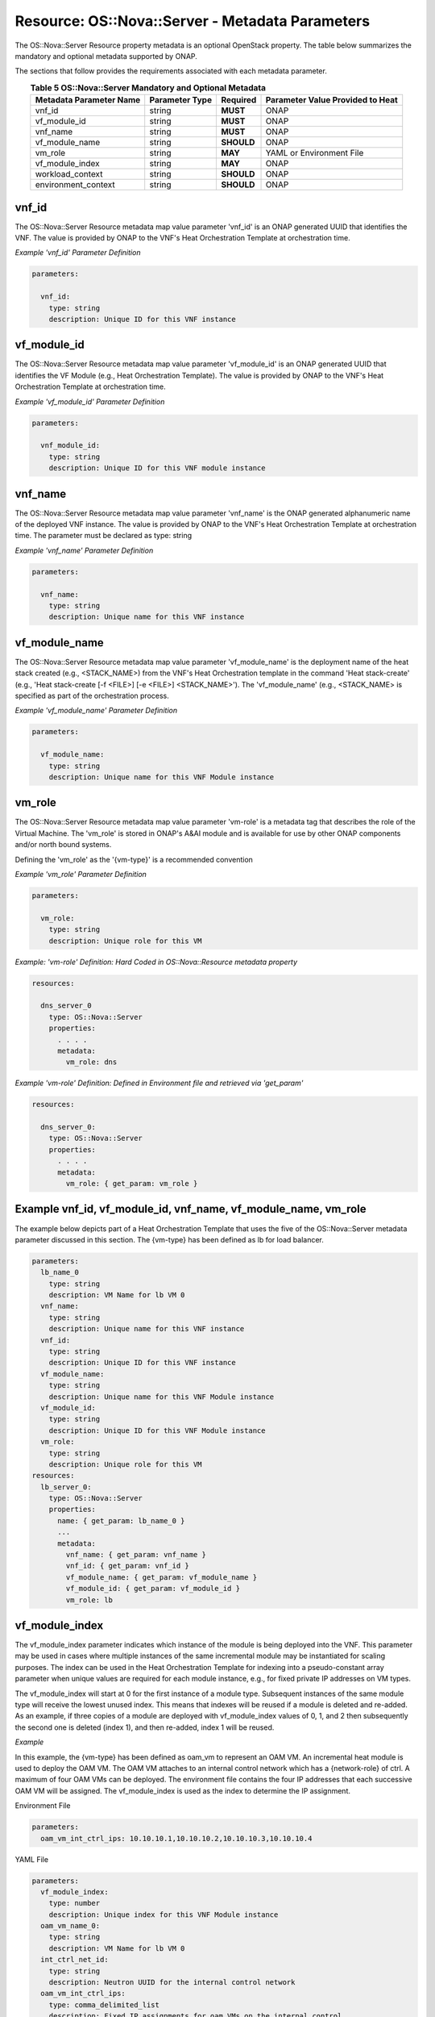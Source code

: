 .. Licensed under a Creative Commons Attribution 4.0 International License.
.. http://creativecommons.org/licenses/by/4.0
.. Copyright 2017 AT&T Intellectual Property.  All rights reserved.

.. _Nova Server - Metadata Parameters:

Resource: OS::Nova::Server - Metadata Parameters
--------------------------------------------------------------------------------

The OS::Nova::Server Resource property metadata is an optional
OpenStack property.
The table below summarizes the mandatory and optional metadata
supported by ONAP.

The sections that follow provides the requirements associated with each
metadata parameter.

.. csv-table:: **Table 5 OS::Nova::Server Mandatory and Optional Metadata**
   :header: Metadata Parameter Name, Parameter Type, Required, Parameter Value Provided to Heat
   :align: center
   :widths: auto

   vnf_id, string, **MUST**, ONAP
   vf_module_id, string, **MUST**, ONAP
   vnf_name, string, **MUST**, ONAP
   vf_module_name, string, **SHOULD**, ONAP
   vm_role, string, **MAY**, YAML or Environment File
   vf_module_index, string, **MAY**, ONAP
   workload_context, string, **SHOULD**, ONAP
   environment_context, string, **SHOULD**, ONAP

vnf_id
^^^^^^^^^

The OS::Nova::Server Resource metadata map value parameter 'vnf_id'
is an ONAP generated UUID that identifies the VNF.  The value
is provided by ONAP to the VNF's Heat Orchestration
Template at orchestration time.


.. req::
    :id: R-37437
    :target: VNF
    :keyword: MUST

    A VNF's Heat Orchestration Template's OS::Nova::Server
    Resource **MUST** contain the metadata map value parameter 'vnf_id'.

.. req::
    :id: R-07507
    :target: VNF
    :keyword: MUST

    A VNF's Heat Orchestration Template's OS::Nova::Server
    Resource metadata map value parameter 'vnf_id' **MUST** be declared
    as type: 'string'.

.. req::
    :id: R-55218
    :target: VNF
    :keyword: MUST NOT

    A VNF's Heat Orchestration Template's OS::Nova::Server
    Resource metadata map value parameter 'vnf_id' **MUST NOT** have
    parameter contraints defined.

.. req::
    :id: R-20856
    :target: VNF
    :keyword: MUST NOT

    A VNF's Heat Orchestration Template's OS::Nova::Server
    Resource metadata map value parameter 'vnf_id' **MUST NOT** be
    enumerated in the Heat Orchestration Template's environment file.

.. req::
    :id: R-44491
    :target: VNF
    :keyword: MUST NOT

    If a VNF's Heat Orchestration Template's OS::Nova::Server
    Resource metadata map value parameter 'vnf_id' is passed into a
    Nested YAML file, the parameter name 'vnf_id' **MUST NOT** change.

*Example 'vnf_id' Parameter Definition*

.. code-block:: yaml

  parameters:

    vnf_id:
      type: string
      description: Unique ID for this VNF instance

vf_module_id
^^^^^^^^^^^^^^^^^^^^

The OS::Nova::Server Resource metadata map value parameter 'vf_module_id'
is an ONAP generated UUID that identifies the VF Module (e.g., Heat
Orchestration Template).  The value
is provided by ONAP to the VNF's Heat Orchestration
Template at orchestration time.


.. req::
    :id: R-71493
    :target: VNF
    :keyword: MUST

    A VNF's Heat Orchestration Template's OS::Nova::Server
    Resource **MUST** contain the metadata map value parameter
    'vf_module_id'.

.. req::
    :id: R-82134
    :target: VNF
    :keyword: MUST

    A VNF's Heat Orchestration Template's OS::Nova::Server
    Resource metadata map value parameter 'vf_module_id' **MUST**
    be declared as type: 'string'.

.. req::
    :id: R-98374
    :target: VNF
    :keyword: MUST NOT

    A VNF's Heat Orchestration Template's OS::Nova::Server
    Resource metadata map value parameter 'vf_module_id' **MUST NOT**
    have parameter contraints defined.

.. req::
    :id: R-72871
    :target: VNF
    :keyword: MUST NOT

    A VNF's Heat Orchestration Template's OS::Nova::Server
    Resource metadata map value parameter 'vf_module_id' **MUST NOT**
    be enumerated in the Heat Orchestration Template's environment file.

.. req::
    :id: R-86237
    :target: VNF
    :keyword: MUST NOT

    If a VNF's Heat Orchestration Template's OS::Nova::Server
    Resource metadata map value parameter 'vf_module_id' is passed
    into a Nested YAML file, the parameter name 'vf_module_id'
    **MUST NOT** change.

*Example 'vf_module_id' Parameter Definition*

.. code-block:: yaml

  parameters:

    vnf_module_id:
      type: string
      description: Unique ID for this VNF module instance


vnf_name
^^^^^^^^^

The OS::Nova::Server Resource metadata map value parameter 'vnf_name'
is the ONAP generated alphanumeric name of the deployed VNF instance.
The value
is provided by ONAP to the VNF's Heat Orchestration
Template at orchestration time.
The parameter must be declared as type: string


.. req::
    :id: R-72483
    :target: VNF
    :keyword: MUST

    A VNF's Heat Orchestration Template's OS::Nova::Server
    Resource **MUST** contain the metadata map value parameter
    'vnf_name'.

.. req::
    :id: R-62428
    :target: VNF
    :keyword: MUST

    A VNF's Heat Orchestration Template's OS::Nova::Server
    Resource metadata map value parameter 'vnf_name' **MUST** be
    declared as type: 'string'.

.. req::
    :id: R-44318
    :target: VNF
    :keyword: MUST NOT

    A VNF's Heat Orchestration Template's OS::Nova::Server
    Resource metadata map value parameter 'vnf_name' **MUST NOT** have
    parameter contraints defined.

.. req::
    :id: R-36542
    :target: VNF
    :keyword: MUST NOT

    A VNF's Heat Orchestration Template's OS::Nova::Server
    Resource metadata map value parameter 'vnf_name' **MUST NOT** be
    enumerated in the Heat Orchestration Template's environment file.

.. req::
    :id: R-16576
    :target: VNF
    :keyword: MUST NOT

    If a VNF's Heat Orchestration Template's OS::Nova::Server
    Resource metadata map value parameter 'vnf_name' is passed into a
    Nested YAML file, the parameter name 'vnf_name' **MUST NOT** change.

*Example 'vnf_name' Parameter Definition*

.. code-block:: yaml

  parameters:

    vnf_name:
      type: string
      description: Unique name for this VNF instance

vf_module_name
^^^^^^^^^^^^^^^^^^

The OS::Nova::Server Resource metadata map value parameter 'vf_module_name'
is the deployment name of the heat stack created (e.g., <STACK_NAME>) from the
VNF's Heat Orchestration template
in the command 'Heat stack-create'
(e.g., 'Heat stack-create [-f <FILE>] [-e <FILE>] <STACK_NAME>').
The 'vf_module_name' (e.g., <STACK_NAME> is specified as
part of the orchestration process.


.. req::
    :id: R-68023
    :target: VNF
    :keyword: SHOULD

    A VNF's Heat Orchestration Template's OS::Nova::Server
    Resource **SHOULD** contain the metadata map value parameter
    'vf_module_name'.

.. req::
    :id: R-39067
    :target: VNF
    :keyword: MUST

    A VNF's Heat Orchestration Template's OS::Nova::Server
    Resource metadata map value parameter 'vf_module_name' **MUST**
    be declared as type: 'string'.

.. req::
    :id: R-15480
    :target: VNF
    :keyword: MUST NOT

    A VNF's Heat Orchestration Template's OS::Nova::Server
    Resource metadata map value parameter 'vf_module_name'
    **MUST NOT** have parameter contraints defined.

.. req::
    :id: R-80374
    :target: VNF
    :keyword: MUST NOT

    A VNF's Heat Orchestration Template's OS::Nova::Server
    Resource metadata map value parameter 'vf_module_name'
    **MUST NOT** be enumerated in the Heat Orchestration Template's
    environment file.

.. req::
    :id: R-49177
    :target: VNF
    :keyword: MUST

    If a VNF's Heat Orchestration Template's OS::Nova::Server
    Resource metadata map value parameter 'vf_module_name' is passed
    into a Nested YAML file, the parameter name 'vf_module_name'
    **MUST NOT** change.

*Example 'vf_module_name' Parameter Definition*

.. code-block:: yaml

  parameters:

    vf_module_name:
      type: string
      description: Unique name for this VNF Module instance

vm_role
^^^^^^^^^

The OS::Nova::Server Resource metadata map value parameter 'vm-role'
is a metadata tag that describes the role of the Virtual Machine.
The 'vm_role' is stored in ONAP's A&AI module and is
available for use by other ONAP components and/or north bound systems.


.. req::
    :id: R-85328
    :target: VNF
    :keyword: MAY

    A VNF's Heat Orchestration Template's OS::Nova::Server
    Resource **MAY** contain the metadata map value parameter 'vm_role'.

.. req::
    :id: R-95430
    :target: VNF
    :keyword: MUST

    A VNF's Heat Orchestration Template's OS::Nova::Server
    Resource metadata map value parameter 'vm_role' **MUST** be
    declared as type: 'string'.

.. req::
    :id: R-67597
    :target: VNF
    :keyword: MUST NOT

    A VNF's Heat Orchestration Template's OS::Nova::Server
    Resource metadata map value parameter 'vm_role' **MUST NOT** have
    parameter contraints defined.


.. req::
    :id: R-46823
    :target: VNF
    :keyword: MUST

    A VNF's Heat Orchestration Template's OS::Nova::Server
    Resource metadata map value parameter 'vnf_name' **MUST** be
    either

     - enumerated in the VNF's Heat Orchestration
       Template's environment file.

     - hard coded in the VNF's Heat Orchestration
       Template's OS::Nova::Resource metadata property.

Defining the 'vm_role' as the '{vm-type}' is a recommended convention


.. req::
    :id: R-86476
    :target: VNF
    :keyword: MUST

    If a VNF's Heat Orchestration Template's OS::Nova::Server
    Resource metadata map value parameter 'vm_role' value **MUST** only
    contain alphanumeric characters and underscores '_'.

.. req::
    :id: R-70757
    :target: VNF
    :keyword: MUST NOT

    If a VNF's Heat Orchestration Template's OS::Nova::Server
    Resource metadata map value parameter 'vm_role' is passed into a
    Nested YAML file, the parameter name 'vm_role' **MUST NOT** change.

*Example 'vm_role' Parameter Definition*

.. code-block:: yaml

  parameters:

    vm_role:
      type: string
      description: Unique role for this VM

*Example: 'vm-role' Definition: Hard Coded in
OS::Nova::Resource metadata property*

.. code-block:: yaml

  resources:

    dns_server_0
      type: OS::Nova::Server
      properties:
        . . . .
        metadata:
          vm_role: dns

*Example 'vm-role' Definition: Defined in Environment file
and retrieved via 'get_param'*

.. code-block:: yaml

  resources:

    dns_server_0:
      type: OS::Nova::Server
      properties:
        . . . .
        metadata:
          vm_role: { get_param: vm_role }

Example vnf_id, vf_module_id, vnf_name, vf_module_name, vm_role
^^^^^^^^^^^^^^^^^^^^^^^^^^^^^^^^^^^^^^^^^^^^^^^^^^^^^^^^^^^^^^^^

The example below depicts part of a Heat Orchestration Template
that uses the five of the OS::Nova::Server metadata parameter
discussed in this section. The {vm-type} has been defined as lb
for load balancer.

.. code-block:: yaml

  parameters:
    lb_name_0
      type: string
      description: VM Name for lb VM 0
    vnf_name:
      type: string
      description: Unique name for this VNF instance
    vnf_id:
      type: string
      description: Unique ID for this VNF instance
    vf_module_name:
      type: string
      description: Unique name for this VNF Module instance
    vf_module_id:
      type: string
      description: Unique ID for this VNF Module instance
    vm_role:
      type: string
      description: Unique role for this VM
  resources:
    lb_server_0:
      type: OS::Nova::Server
      properties:
        name: { get_param: lb_name_0 }
        ...
        metadata:
          vnf_name: { get_param: vnf_name }
          vnf_id: { get_param: vnf_id }
          vf_module_name: { get_param: vf_module_name }
          vf_module_id: { get_param: vf_module_id }
          vm_role: lb

vf_module_index
^^^^^^^^^^^^^^^^^^


.. req::
    :id: R-50816
    :target: VNF
    :keyword: MAY

    A VNF's Heat Orchestration Template's OS::Nova::Server
    Resource **MAY** contain the metadata map value parameter
    'vf_module_index'.

.. req::
    :id: R-54340
    :target: VNF
    :keyword: MUST

    A VNF's Heat Orchestration Template's OS::Nova::Server
    Resource metadata map value parameter 'vf_module_index' **MUST** be
    declared as type: 'number'.

.. req::
    :id: R-09811
    :target: VNF
    :keyword: MUST NOT

    A VNF's Heat Orchestration Template's OS::Nova::Server
    Resource metadata map value parameter 'vf_module_index' **MUST NOT**
    have parameter contraints defined.

.. req::
    :id: R-37039
    :target: VNF
    :keyword: MUST NOT

    A VNF's Heat Orchestration Template's OS::Nova::Server
    Resource metadata map value parameter 'vf_module_index' **MUST NOT**
    be enumerated in the Heat Orchestration Template's environment file.

.. req::
    :id: R-22441
    :target: VNF
    :keyword: MUST NOT

    If a VNF's Heat Orchestration Template's OS::Nova::Server
    Resource metadata map value parameter 'vf\_module\_index' is passed
    into a Nested YAML file, the parameter name 'vf\_module\_index'
    **MUST NOT** change.

.. req::
    :id: R-55306
    :target: VNF
    :keyword: MUST NOT

    If a VNF's Heat Orchestration Template's OS::Nova::Server
    Resource metadata map value parameter 'vf_module_index' **MUST NOT** be
    used in a VNF's Volume Template; it is not supported.

The vf_module_index parameter indicates which instance of the module is being
deployed into the VNF.
This parameter may be used in cases where multiple instances of the same
incremental module may be instantiated for scaling purposes. The index
can be used in the Heat Orchestration Template for indexing into a
pseudo-constant array parameter when unique values are required for each
module instance, e.g., for fixed private IP addresses on VM types.

The vf_module_index will start at 0 for the first instance of a module
type. Subsequent instances of the same module type will receive the
lowest unused index. This means that indexes will be reused if a module
is deleted and re-added. As an example, if three copies of a module are
deployed with vf_module_index values of 0, 1, and 2 then subsequently
the second one is deleted (index 1), and then re-added, index 1 will be
reused.

*Example*

In this example, the {vm-type} has been defined as oam_vm to represent
an OAM VM. An incremental heat module is used to deploy the OAM VM. The
OAM VM attaches to an internal control network which has a
{network-role} of ctrl. A maximum of four OAM VMs can be deployed. The
environment file contains the four IP addresses that each successive OAM
VM will be assigned. The vf_module_index is used as the index to
determine the IP assignment.

Environment File

.. code-block:: yaml

  parameters:
    oam_vm_int_ctrl_ips: 10.10.10.1,10.10.10.2,10.10.10.3,10.10.10.4

YAML File

.. code-block:: yaml

 parameters:
   vf_module_index:
     type: number
     description: Unique index for this VNF Module instance
   oam_vm_name_0:
     type: string
     description: VM Name for lb VM 0
   int_ctrl_net_id:
     type: string
     description: Neutron UUID for the internal control network
   oam_vm_int_ctrl_ips:
     type: comma_delimited_list
     description: Fixed IP assignments for oam VMs on the internal control
     network
 resources:
   oam_vm_server_0:
     type: OS::Nova::Server
     properties:
       name: { get_param: oam_vm_name_0 }
       networks:
         port: { get_resource: oam_vm_0_int_ctrl_port_0 }

       . . .

       metadata:
         vf_module_index: { get_param: vf_module_index }
   oam_vm_0_int_ctrl_port_0:
     type: OS::Neutron::Port
     properties:
       network: { get_param: int_ctrl_net_id }
       fixed_ips: [ { "ip_address": {get_param: [ oam_vm_int_ctrl_ips, { get_param, vf_module_index}]}}]

workload_context
^^^^^^^^^^^^^^^^^^^^^

.. req::
    :id: R-47061
    :target: VNF
    :keyword: SHOULD

    A VNF's Heat Orchestration Template's OS::Nova::Server
    Resource **SHOULD** contain the metadata map value parameter
    'workload_context'.

.. req::
    :id: R-74978
    :target: VNF
    :keyword: MUST

    A VNF's Heat Orchestration Template's OS::Nova::Server
    Resource metadata map value parameter 'workload_context' **MUST** be
    declared as type: 'string'.

.. req::
    :id: R-34055
    :target: VNF
    :keyword: MUST NOT

    A VNF's Heat Orchestration Template's OS::Nova::Server
    Resource metadata map value parameter 'workload_context' **MUST NOT**
    have parameter contraints defined.

.. req::
    :id: R-02691
    :target: VNF
    :keyword: MUST NOT

    A VNF's Heat Orchestration Template's OS::Nova::Server
    Resource metadata map value parameter 'workload_context' **MUST NOT**
    be enumerated in the Heat Orchestration Template's environment file.

.. req::
    :id: R-75202
    :target: VNF
    :keyword: MUST NOT

    If a VNF's Heat Orchestration Template's OS::Nova::Server
    Resource metadata map value parameter 'workload_context' is passed
    into a Nested YAML file, the parameter name 'workload_context'
    **MUST NOT** change.

The 'workload\_context' parameter value will be chosen by the Service Model
Distribution context client in VID and will be supplied to the
Heat Orchestration Template by ONAP at orchestration time.

*Example Parameter Definition*

.. code-block:: yaml

  parameters:
    workload_context:
      type: string
      description: Workload Context for this VNF instance


*Example OS::Nova::Server with metadata*

.. code-block:: yaml

  resources:
    . . .

    {vm-type}_server_{index}:
       type: OS::Nova::Server
       properties:
         name:
         flavor:
         image:
        ...
       metadata:
          vnf_name: { get_param: vnf_name }
          vnf_id: { get_param: vnf_id }
          vf_module_name: { get_param: vf_module_name }
          vf_module_id: { get_param: vf_module_id }
          workload_context: {get_param: workload_context}

environment_context
^^^^^^^^^^^^^^^^^^^^^

.. req::
    :id: R-88536
    :target: VNF
    :keyword: SHOULD

    A VNF's Heat Orchestration Template's OS::Nova::Server
    Resource **SHOULD** contain the metadata map value parameter
    'environment_context'.

.. req::
    :id: R-20308
    :target: VNF
    :keyword: MUST

    A VNF's Heat Orchestration Template's OS::Nova::Server
    Resource metadata map value parameter 'environment_context' **MUST**
    be declared as type: 'string'.

.. req::
    :id: R-56183
    :target: VNF
    :keyword: MUST NOT

    A VNF's Heat Orchestration Template's OS::Nova::Server
    Resource metadata map value parameter 'environment_context' **MUST NOT**
    have parameter contraints defined.

.. req::
    :id: R-13194
    :target: VNF
    :keyword: MUST NOT

    A VNF's Heat Orchestration Template's OS::Nova::Server
    Resource metadata map value parameter 'environment_context' **MUST NOT**
    be enumerated in the Heat Orchestration Template's environment file.

.. req::
    :id: R-62954
    :target: VNF
    :keyword: MUST NOT

    If a VNF's Heat Orchestration Template's OS::Nova::Server
    Resource metadata map value parameter 'environment_context' is
    passed into a Nested YAML file, the parameter name
    'environment_context' **MUST NOT** change.

The 'environment_context' parameter value will be defined by the
service designer as part of the service model during the SDC
on-boarding process and will be supplied to the Heat Orchestration
Template by ONAP at orchestration time.


*Example Parameter Definition*

.. code-block:: yaml

  parameters:
    environment_context:
      type: string
      description: Environment Context for this VNF instance


*Example OS::Nova::Server with metadata*

.. code-block:: yaml

  resources:
    . . .

    {vm-type}_server_{index}:
       type: OS::Nova::Server
       properties:
         name:
         flavor:
         image:
        ...
       metadata:
          vnf_name: { get_param: vnf_name }
          vnf_id: { get_param: vnf_id }
          vf_module_name: { get_param: vf_module_name }
          vf_module_id: { get_param: vf_module_id }
          workload_context: {get_param: workload_context}
          environment_context: {get_param: environment_context }

